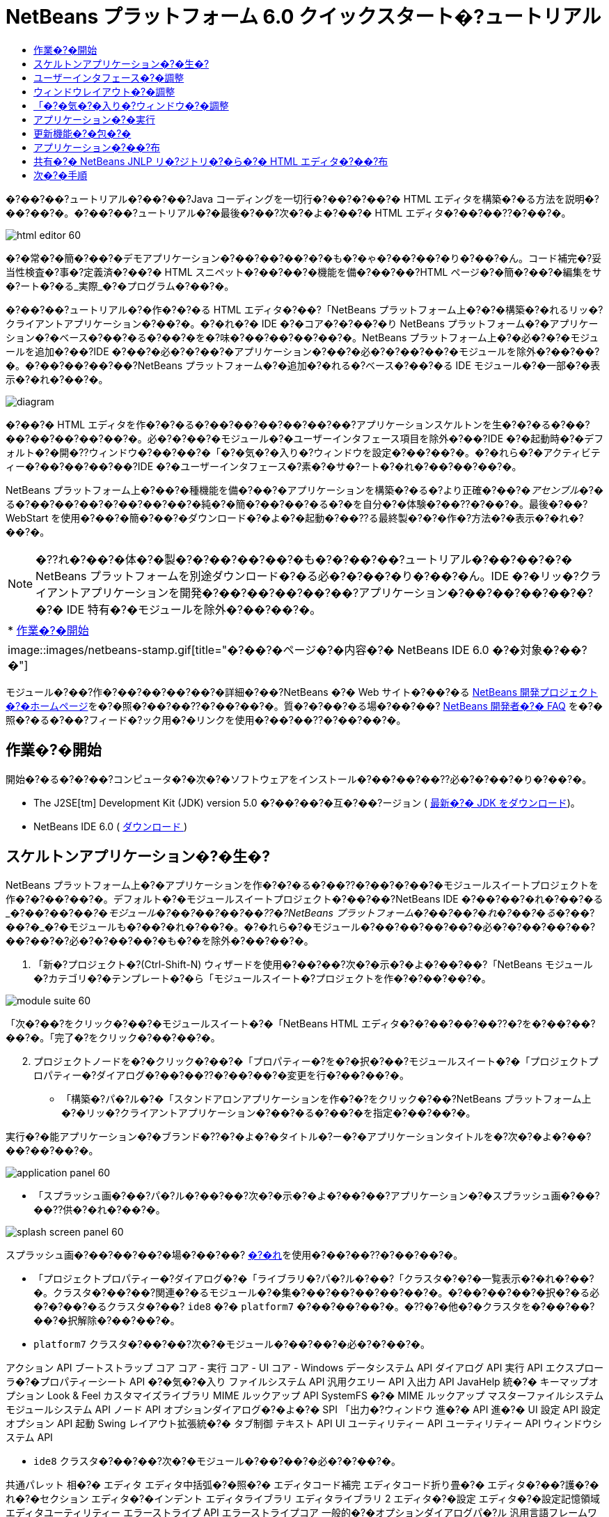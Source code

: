 // 
//     Licensed to the Apache Software Foundation (ASF) under one
//     or more contributor license agreements.  See the NOTICE file
//     distributed with this work for additional information
//     regarding copyright ownership.  The ASF licenses this file
//     to you under the Apache License, Version 2.0 (the
//     "License"); you may not use this file except in compliance
//     with the License.  You may obtain a copy of the License at
// 
//       http://www.apache.org/licenses/LICENSE-2.0
// 
//     Unless required by applicable law or agreed to in writing,
//     software distributed under the License is distributed on an
//     "AS IS" BASIS, WITHOUT WARRANTIES OR CONDITIONS OF ANY
//     KIND, either express or implied.  See the License for the
//     specific language governing permissions and limitations
//     under the License.
//

= NetBeans プラットフォーム 6.0 クイックスタート�?ュートリアル
:jbake-type: platform-tutorial
:jbake-tags: tutorials 
:jbake-status: published
:syntax: true
:source-highlighter: pygments
:toc: left
:toc-title:
:icons: font
:experimental:
:description: NetBeans プラットフォーム 6.0 クイックスタート�?ュートリアル - Apache NetBeans
:keywords: Apache NetBeans Platform, Platform Tutorials, NetBeans プラットフォーム 6.0 クイックスタート�?ュートリアル

�?��?��?ュートリアル�?��?��?Java コーディングを一切行�?��?�?��?� HTML エディタを構築�?�る方法を説明�?��?��?�。�?��?��?ュートリアル�?�最後�?��?次�?�よ�?��?� HTML エディタ�?��?��??�?��?�。


image::images/html_editor_60.png[]

�?�常�?�簡�?��?�デモアプリケーション�?��?��?��?�?�も�?�ゃ�?��?��?�り�?��?�ん。コード補完�?妥当性検査�?事�?定義済�?��?� HTML スニペット�?��?��?�機能を備�?��?��?HTML ページ�?�簡�?��?�編集をサ�?ート�?�る_実際_�?�プログラム�?��?�。

�?��?��?ュートリアル�?�作�?�?�る HTML エディタ�?��?「NetBeans プラットフォーム上�?�?�構築�?�れるリッ�?クライアントアプリケーション�?��?�。�?�れ�?� IDE �?�コア�?�?��?�り NetBeans プラットフォーム�?�アプリケーション�?�ベース�?��?�る�?��?�を�?味�?��?��?��?��?�。NetBeans プラットフォーム上�?�必�?�?�モジュールを追加�?��?IDE �?��?�必�?�?��?�アプリケーション�?��?�必�?�?��?��?�モジュールを除外�?��?��?�。�?��?��?��?��?NetBeans プラットフォーム�?�追加�?�れる�?ベース�?��?�る IDE モジュール�?�一部�?�表示�?�れ�?��?�。


image::images/diagram.png[]

�?��?� HTML エディタを作�?�?�る�?��?��?��?��?��?��?アプリケーションスケルトンを生�?�?�る�?��?��?��?��?��?��?�。必�?�?��?�モジュール�?�ユーザーインタフェース項目を除外�?��?IDE �?�起動時�?�デフォルト�?�開�??ウィンドウ�?��?��?�「�?�気�?�入り�?ウィンドウを設定�?��?��?�。�?�れら�?�アクティビティー�?��?��?��?��?IDE �?�ユーザーインタフェース�?素�?�サ�?ート�?�れ�?��?��?��?�。

NetBeans プラットフォーム上�?��?�種機能を備�?��?�アプリケーションを構築�?�る�?より正確�?��?�_アセンブル_�?�る�?��?��?��?�?��?��?��?�純�?�簡�?��?��?�る�?�を自分�?�体験�?��??�?��?�。最後�?��?WebStart を使用�?��?�簡�?��?�ダウンロード�?�よ�?�起動�?��??る最終製�?�?�作�?方法�?�表示�?�れ�?��?�。

NOTE:  �??れ�?��?�体�?�製�?�?��?��?��?�も�?�?��?��?ュートリアル�?��?��?�?� NetBeans プラットフォームを別途ダウンロード�?�る必�?�?��?�り�?��?�ん。IDE �?�リッ�?クライアントアプリケーションを開発�?��?��?��?��?��?アプリケーション�?��?��?��?��?�?�?� IDE 特有�?�モジュールを除外�?��?��?�。



|===
|* <<gettingstarted,作業�?�開始>>
 |
image::images/netbeans-stamp.gif[title="�?��?�ページ�?�内容�?� NetBeans IDE 6.0 �?�対象�?��?�"] 
|===

モジュール�?��?作�?��?��?��?��?�詳細�?��?NetBeans �?� Web サイト�?��?�る  link:https://netbeans.apache.org/platform/index.html[NetBeans 開発プロジェクト�?�ホームページ]を�?�照�?��?��??�?��?��?�。質�?�?��?�る場�?��?��? link:http://wiki.netbeans.org/wiki/view/NetBeansDeveloperFAQ[NetBeans 開発者�?� FAQ] を�?�照�?�る�?��?フィード�?ック用�?�リンクを使用�?��?��??�?��?��?�。



== 作業�?�開始

開始�?�る�?�?��?コンピュータ�?�次�?�ソフトウェアをインストール�?��?��?��??必�?�?��?�り�?��?�。

* The J2SE[tm] Development Kit (JDK) version 5.0 �?��?��?�互�?��?ージョン ( link:https://www.oracle.com/technetwork/java/javase/downloads/index.html[最新�?� JDK をダウンロード])。
* NetBeans IDE 6.0 (  link:https://netbeans.apache.org/download/index.html[ダウンロード ])



== スケルトンアプリケーション�?�生�?

NetBeans プラットフォーム上�?�アプリケーションを作�?�?�る�?��??�?��?�?��?�モジュールスイートプロジェクトを作�?�?��?��?�。デフォルト�?�モジュールスイートプロジェクト�?��?��?NetBeans IDE �?��?��?�れ�?��?�る_�?��?��?�_�?�モジュール�?��?��?��?��??�?NetBeans プラットフォーム�?��?��?�れ�?��?�る_�?��?��?�_�?�モジュールも�?��?�れ�?��?�。�?�れら�?�モジュール�?��?��?��?��?�必�?�?��?��?��?��?��?�?必�?�?��?��?�も�?�を除外�?��?��?�。


[start=1]
1. 「新�?プロジェクト�?(Ctrl-Shift-N) ウィザードを使用�?��?��?次�?�示�?�よ�?��?��?「NetBeans モジュール�?カテゴリ�?�テンプレート�?�ら「モジュールスイート�?プロジェクトを作�?�?��?��?�。


image::images/module-suite-60.png[]

「次�?��?をクリック�?��?�モジュールスイート�?�「NetBeans HTML エディタ�?�?��?��?��??�?を�?��?��?��?�。「完了�?をクリック�?��?��?�。


[start=2]
1. プロジェクトノードを�?�クリック�?��?�「プロパティー�?を�?�択�?��?モジュールスイート�?�「プロジェクトプロパティー�?ダイアログ�?��?��??�?��?��?�変更を行�?��?��?�。
* 「構築�?パ�?ル�?�「スタンドアロンアプリケーションを作�?�?をクリック�?��?NetBeans プラットフォーム上�?�リッ�?クライアントアプリケーション�?��?�る�?��?�を指定�?��?��?�。

実行�?�能アプリケーション�?�ブランド�??�?�よ�?�タイトル�?ー�?�アプリケーションタイトルを�?次�?�よ�?��?��?��?��?�。


image::images/application_panel-60.png[]

* 「スプラッシュ画�?��?パ�?ル�?��?��?次�?�示�?�よ�?��?��?アプリケーション�?�スプラッシュ画�?��?��??供�?�れ�?��?�。


image::images/splash_screen_panel-60.png[]

スプラッシュ画�?��?��?��?�場�?��?��? link:images/splash.gif[�?�れ]を使用�?��?��??�?��?��?�。

* 「プロジェクトプロパティー�?ダイアログ�?�「ライブラリ�?パ�?ル�?��?「クラスタ�?�?�一覧表示�?�れ�?��?�。クラスタ�?��?��?関連�?�るモジュール�?�集�?��?��?��?��?��?�。�?��?��?��?�択�?�る必�?�?��?�るクラスタ�?��? ``ide8``  �?�  ``platform7``  �?��?��?��?�。�??�?�他�?�クラスタを�?��?��?��?�択解除�?��?��?�。
*  ``platform7``  クラスタ�?��?��?次�?�モジュール�?��?��?�必�?�?��?�。

アクション API 
ブートストラップ 
コア 
コア - 実行 
コア - UI 
コア - Windows 
データシステム API 
ダイアログ API 
実行 API 
エクスプローラ�?�プロパティーシート API 
�?�気�?�入り 
ファイルシステム API 
汎用クエリー API 
入出力 API 
JavaHelp 統�?� 
キーマップオプション 
Look &amp; Feel カスタマイズライブラリ 
MIME ルックアップ API 
SystemFS �?� MIME ルックアップ 
マスターファイルシステム 
モジュールシステム API 
ノード API 
オプションダイアログ�?�よ�?� SPI 
「出力�?ウィンドウ 
進�?� API 
進�?� UI 
設定 API 
設定オプション API 
起動 
Swing レイアウト拡張統�?� 
タブ制御 
テキスト API 
UI ユーティリティー API 
ユーティリティー API 
ウィンドウシステム API

*  ``ide8``  クラスタ�?��?��?次�?�モジュール�?��?��?�必�?�?��?�。

共通パレット 
相�?� 
エディタ 
エディタ中括弧�?�照�?� 
エディタコード補完 
エディタコード折り畳�?� 
エディタ�?��?護�?�れ�?�セクション 
エディタ�?�インデント 
エディタライブラリ 
エディタライブラリ 2 
エディタ�?�設定 
エディタ�?�設定記憶領域 
エディタユーティリティー 
エラーストライプ API 
エラーストライプコア 
一般的�?�オプションダイアログパ�?ル 
汎用言語フレームワーク 
HTML 
HTML エディタ 
HTML エディタライブラリ 
HTML 字�?�解�?器 
IDE �?�デフォルト 
Image 
字�?�解�?器 
字�?�解�?器�?�ら NetBeans �?��?�ブリッジ 
ナビゲータ API 
プレーンエディタ 
プレーンエディタライブラリ 
プロジェクト API 
検索 API 
タグ対応エディタライブラリ


== ユーザーインタフェース�?�調整

IDE �?�ユーザーインタフェースを必�?�?��?��?�使用�?��?�り拒�?��?��?�り�?��??�?��?�。HTML エディタ�?��?��?「ツール�?メニュー以下�?�項目�?�一部�?��?��?�全部�?��?��??ら�??必�?�?�り�?��?�ん。�?�様�?��?必�?�?��?�ツール�?ーやツール�?ーボタン�?��?�る場�?�も�?�り�?��?�。�?��?�節�?��?��?リッ�?クライアントアプリケーション�?�有用�?�も�?��?��?�残�?�よ�?��?��?IDE �?�ユーザーインタフェースを削除�?��?��?�。


[start=1]
1. モジュールスイートを展開�?��?次�?�示�?�よ�?��?��?「モジュール�?ノードを�?�クリック�?��?�「新�?を追加�?を�?�択�?��?��?�。


image::images/add-module-60.png[]

「新�?プロジェクト�?(Ctrl-Shift-N) ウィザード�?�表示�?�れ�?��?�。プロジェクト�?�  ``BrandingModule``  �?��?��?��??�?を付�?��?「次�?��?をクリック�?��?�「完了�?をクリック�?��?��?�。


[start=2]
1. ブランドモジュール�?�「�?�?�?�ファイル�?ノード�?��?「XML レイヤー�?ノードを展開�?��?��?�。2 �?��?�サブノード�?�展開�?�れ�?��?�。


image::images/expanded-xml-layer-60.png[]


[start=3]
1.  ``<コンテキスト内�?��?��?�レイヤー>``  ノード�?��?��?�?��?��?��?�モジュール�?�レイヤー�?�登録�?�る�?�?��?��?��?�フォルダ�?�よ�?�ファイル�?�マージ�?�れ�?�状態�?�表示�?�れ�?��?�。項目を除外�?�る�?��?��?次�?�示�?�よ�?��?��?�??�?�項目を�?�クリック�?��?�「削除�?を�?�択�?��?��?�。


image::images/this-layer-in-context-60.png[]

次�?��?IDE �?��?�モジュール�?�  ``layer.xml``  ファイル�?�タグ�?�追加�?�れ�?��?�。�??�?�ファイル�?�より�?モジュール�?�インストール�?�れる�?��??�?��?削除�?��?�項目�?��?�表示�?��?�り�?��?�。�?��?��?��?��? ``「Menu Bar/Edit�?`` を�?�クリック�?�る�?��?HTML エディタ�?�必�?�?��?��?�メニュー項目を「編集�?メニュー�?�ら削除�?��??�?��?�。�?�れ�?�より�? ``layer.xml``  ファイル�?�次�?�よ�?��?�スニペットを生�?�?��?��?�。


[source,xml]
----

<folder name="Menu">
    <folder name="Edit">
        <file name="org-netbeans-modules-editor-MainMenuAction$StartMacroRecordingAction.instance_hidden"/>
        <file name="org-netbeans-modules-editor-MainMenuAction$StopMacroRecordingAction.instance_hidden"/>
    </folder>       
</folder>
----

�?�?�スニペット�?��?果�?�?��?��?�モジュール�?�よ�?��?��??供�?�れ�?�  ``Start Macro Recording``  �?�よ�?�  ``Stop Macro Recording``  アクション�?��?ブランドモジュール�?�よ�?��?�メニュー�?�ら削除�?�れ�?��?�。


[start=4]
1. �?�?�手段�?�説明�?�れ�?��?�る方�?を使用�?��?��?必�?�?�数�?�ツール�?ー�?ツール�?ー�?�ボタン�?メニュー�?�?�よ�?�メニュー項目を�?�表示�?��?��?��?�。


== ウィンドウレイアウト�?�調整

 ``<コンテキスト内�?��?��?�レイヤー>``  ノードを使用�?��?��?既存�?�項目を削除�?�る�?��?��?��?��?��??�?�??れら�?�内容を変更�?�る�?��?�も�?��??�?��?�。�?��?��?��?��?HTML エディタ�?� HTML ファイルを対象�?��?��?��?�。�?��?��?��?��?��?Java ソースファイルやプロジェクト�?�も使用�?�る通常�?� IDE �?��?�異�?�り�?�?期レイアウト�?�「 ``�?�気�?�入り`` �?ウィンドウを表示�?�る�?��?��?��?��?��?��?��?��?��?��?��?�。

ウィンドウレイアウト�?�定義も�?�?��?�レイヤー�?�ファイル�?��?��?�記述�?�れ�? ``Windows2``  フォルダ�?��?��?��?�格�?�?�れ�?��?�。 ``Windows2``  フォルダ内�?�ファイル�?��? link:http://bits.netbeans.org/dev/javadoc/org-openide-windows/org/openide/windows/doc-files/api.html[ウィンドウシステム API] �?�よ�?��?�定義�?�れ�?��?擬似的�?�読解�?�能�?� XML ファイル�?��?�。�?�れら�?��?��?�り複雑�?��?�。�?��?��?�次�?�示�?�よ�?��?��?HTML エディタ�?��?��?�?��?��?�れらを完全�?��?�解�?�る必�?�?��?�り�?��?�ん。


[start=1]
1. ブランドモジュール�?�  ``<コンテキスト内�?��?��?�レイヤー>``  ノード�?��?次�?�示�?�よ�?��?��? ``Windows2``  ノードを�?�クリック�?��?「検索�?を�?�択�?��?��?�。


image::images/find-favorites-60.png[]


[start=2]
1.  ``Favorites``  �?��?��?��??�?�?�オブジェクトを検索�?��?��?�。大文字�?文字�?�無視�?��?��?�。2 �?��?�ファイル�?�見�?��?�り�?��?�。


image::images/find-favorites2-60.png[]

最�?�?�ファイル�?�コン�?ー�?ント�?��?��?�よ�?��?�見�?�る�?��?�?��?��?��?�よ�?��?�作�?�?�れる�?�を定義�?��?��?�。�?�れ�?�変更�?�る必�?�?��?��?��?��?��?�?��?�ファイル�?�編集�?�る必�?�?��?�り�?��?�ん。2 番目�?�ファイル�?�目的�?�関�?るファイル�?��?�。�??�?�内容�?�次�?�よ�?��?��?��?��?��?��?��?�。


[source,xml]
----


<tc-ref version="2.0">
    <module name="org.netbeans.modules.favorites/1" spec="1.1" />
    <tc-id id="favorites" />
    <state opened="false" />
</tc-ref>
----


[start=3]
1. �?��?� XML �?��?��?�ん�?��?��?味�?��?�?�ら�?��?��?��?��?�も�?�?��?��?�ドキュメントを読�?��?��?��?�解�?��??る箇所�?� 1 行�?��?��?�り�?��?�。 ``false``  を  ``true``  �?�変更�?�る�?��?�??�?�コン�?ー�?ントをデフォルト�?�開�??�?��?��?��?��??�?��?�。�?�れをや�?��?��?��?��?�ょ�?�。

[start=4]
1. �?�様�?��?「コン�?ー�?ントパレット�?をデフォルト�?�開�??よ�?��?��?�?��?�「ナビゲータ�?を閉�?�るよ�?��?�変更�?��??�?��?�。�?�れら両方�?�手順を実行�?��?��?�。

�?�れ�?��?ブランディングモジュール�?� 3 �?��?�新�?��?�ファイル�?��?��?�れ�?��?�る�?��?��?�表示�?�れ�?��?�。変更�?��?�ファイル�??れ�?�れ�?� 1 �?��?��?�。実際�?��?��?�?�れら�?�ファイル�?��?�?�手順�?�検出�?��?�ファイルをオー�?ーライド�?�る�?��?�?ウィンドウ�?�レイアウトをオー�?ーライド�?�る�?��?�必�?�?�情報�?��??供�?�れ�?��?�。


image::images/wstcrefs-overridden-60.png[]


== 「�?�気�?�入り�?ウィンドウ�?�調整

「ファイル�?ウィンドウ�?�表示�?�れる�?モジュールスイート�?�  ``branding``  フォルダ�?�サブフォルダ�?��?��?NetBeans �?�ソース�?�定義�?�れ�?�文字列をオー�?ーライド�?��??�?��?�。�?��?�節�?��?��?「�?�気�?�入り�?ウィンドウ�?�使用�?�れるラベルを定義�?�る文字列をオー�?ーライド�?��?��?�。�?��?��?��?��?特�?� HTML ファイル用�?��??�?�ウィンドウを使用�?�る�?��?�?「�?�気�?�入り�?ラベルを「HTML ファイル�?�?�変更�?��?��?�。


[start=1]
1. 「ファイル�?ウィンドウを開�??�?モジュールスイート�?�  ``branding``  フォルダを展開�?��?��?�。

[start=2]
1.  ``branding/modules``  内�?�新�?��?�フォルダ構造を作�?�?��?��?�。新�?��?�フォルダ�?�  ``org-netbeans-modules-favorites.jar``  �?��?��?��??�?を付�?��?��?�。�??�?�フォルダ内�?��? ``org/netbeans/modules/favorites``  �?�フォルダ構造を作�?�?��?��?�。最終フォルダ�?�?��?�り  ``favorites``  内�?��?新�?��?�  ``Bundle.properties``  ファイルを作�?�?��?��?�。�?��?�フォルダ構造�?�プロパティーファイル�?��?「�?�気�?�入り�?ウィンドウ�?�関係�?�る NetBeans �?�ソース�?�フォルダ構造�?�一致�?��?��?�。

[start=3]
1. 次�?�スクリーンショット�?�示�?�文字列を追加�?��?「�?�気�?�入り�?ウィンドウ�?�ソース内�?�一致�?�るプロパティーファイル�?�定義�?�れ�?��?�る�?��?�文字列をオー�?ーライド�?��?��?�。


image::images/favorites-branding-60.png[]

コピー�?�よ�?�ペーストを簡�?��?�行�?��?��?�?�?�れら�?��?�?�定義�?��?�文字列�?��?�。


[source,java]
----

�?�気�?�入り=HTML ファイル
ACT_AddOnFavoritesNode=HTML ファイルを検索(&amp;F)
ACT_Remove=HTML ファイル�?�一覧�?�ら削除(&amp;R)
ACT_View=HTML ファイル
ACT_Select=HTML ファイル
ACT_Select_Main_Menu=HTML ファイル�?�一覧�?�ら�?�択

# JFileChooser
CTL_DialogTitle=HTML ファイル�?�一覧�?�追加
CTL_ApproveButtonText=追加
ERR_FileDoesNotExist={0} �?�存在�?��?��?�ん。
ERR_FileDoesNotExistDlgTitle=HTML ファイル�?�一覧�?�追加
MSG_NodeNotFound=HTML ファイル�?�一覧�?�ドキュメントノード�?�見�?��?�り�?��?�ん�?��?��?�。
----


== アプリケーション�?�実行

アプリケーション�?�実行�?��?プロジェクトノードを�?�クリック�?��?�メニュー項目を�?�択�?�る�?��?��?��?��??ら�?�簡�?��?��?�。


[start=1]
1. アプリケーション�?�プロジェクトノードを�?�クリック�?��?「�?��?��?�を削除�?��?�構築�?を�?�択�?��?��?�。

[start=2]
1. アプリケーション�?�プロジェクトノードを�?�クリック�?��?「実行�?を�?�択�?��?��?�。


image::images/run-app-60.png[]


[start=3]
1. アプリケーション�?��?備�?�れ�?�ら�?「�?�気�?�入り�?ウィンドウ内を�?�クリック�?��?HTML ファイルを�?�むフォルダを�?�択�?��?��?�。次�?��?次�?�示�?�よ�?��?��?HTML ファイルを開�??�?��?��?��?��??�?��?�。


image::images/html_editor_60.png[]


== 更新機能�?�包�?�

アプリケーションを拡張�?�能�?��?�る�?��?��?ユーザー�?�アプリケーション�?�機能を拡張�?�る�?��?�?�モジュールをインストール�?��?�る必�?�?��?�り�?��?�。�?�れを行�?��?��?��?HTML エディタ�?�プラグインマ�?ージャーを�?ンドル�?�る�?�?��??�?��?��?�追加モジュールを有効�?��?�る必�?�?��?�る�?��?��?��?�。


[start=1]
1. モジュールスイートプロジェクトを�?�クリック�?��?「プロパティー�?を�?�択�?��?��?�。「プロジェクトプロパティー�?ダイアログ�?�「ライブラリ�?パ�?ルを使用�?��?次�?�強調表示�?�れ�?��?�る�?ェックボックスを�?�択�?��?��?�。


image::images/auto-update-60.png[]


[start=2]
1. アプリケーション�?�プロジェクトノードを�?�クリック�?��?「�?��?��?�を削除�?��?�構築�?を�?�択�?��?��?�。

[start=3]
1. アプリケーションを�?度実行�?�る�?��?「ツール�?メニュー�?�下�?�「プラグイン�?�?��?��?��??�?�?�新�?��?�メニュー項目�?�表示�?�れ�?��?�。


image::images/auto-update2-60.png[]


[start=4]
1. 新�?��?�「プラグイン�?メニュー項目を�?�択�?��?HTML エディタ�?�役立�?�プラグインを�?��??�?��?�インストール�?��?��?�。 link:http://plugins.netbeans.org/PluginPortal/[プラグイン�?ータル]を�?�照�?��?�?�切�?�も�?�を�?��??�?��?�検索�?��?��?�。


== アプリケーション�?��?布

IDE �?��?��?アプリケーション�?�起動ツールを�?�む ZIP ファイル�?��?�様�?��?アプリケーションを Web �?�起動�?�る�?��?�?� JNLP アプリケーションを作�?�?��??�?��?�。�?��?�節�?��?��?ZIP ファイル�?��?�アプロー�?をテスト�?��?��?�。


[start=1]
1. アプリケーション�?�プロジェクトノードを�?�クリック�?��?次�?�示�?�よ�?��?��?「�?布用 ZIP を構築�?を�?�択�?��?��?�。


image::images/zip-app-60.png[]

モジュールスイート�?�  ``dist``  フォルダ�?� ZIP ファイル�?�作�?�?�れ�?��?�。�?�れ�?�「ファイル�?ウィンドウ�?�確�?�?��??�?��?�。


[start=2]
1. アプリケーションを展開�?�る�?��?次�?�よ�?��?��?�り�?��?�。


image::images/unzipped-app-60.png[]

NOTE:  アプリケーション�?�起動ツール�?��?�?�?�示�?�よ�?��?��? ``bin``  フォルダ�?�作�?�?�れ�?��?�。


== 共有�?� NetBeans JNLP リ�?ジトリ�?�ら�?� HTML エディタ�?��?布

最後�?��?アプリケーションを最�?�?�起動�?��?��?��??�?�生�?�?�れる  ``master.jnlp``  ファイルを�?ューニング�?��?��?�。作業を行�?��?��?��?��?�も�?�?��?��?布�?�準備�?�整�?��?��?��?��?�ん。少�?��??�?�も�?情報セクションを変更�?��?��?より良�?�説明やアイコンを�??供�?�る必�?�?��?�り�?��?�。

標準 JNLP インフラストラク�?ャー�?�対�?�る�?��?��?�変更�?��?www.netbeans.org �?��?�共有 JNLP リ�?ジトリ�?�使用�?��?�。デフォルト�?��?��?スイート用�?�生�?�?�れる JNLP アプリケーション�?��?��?常�?��?�??�?��?��?��?��?�モジュール�?��?存�?�る�?��?��?��?�モジュール�?��?��?�れ�?��?�。�?�れ�?�イントラ�?ット�?��?�使用時�?�便利�?�場�?�も�?�り�?��?��?��?幅広�??インター�?ット�?�使用�?�る場�?��?��?��?やや実用性�?�欠�?�る�?��?��?��?�り�?��?�。インター�?ット�?�場�?��?NetBeans プラットフォーム�?�構築�?�れ�?��?��?��?��?�アプリケーション�?��?NetBeans モジュール�?� 1 �?��?�リ�?ジトリを�?�照�?�る�?��?��?�よ�?��?��?�ょ�?�。�?�れ�?��?�??�?�よ�?��?�モジュール�?�共有�?�れる�?��?�?何度もダウンロード�?�る必�?�?��?��?��?�ら�?��?�。

NetBeans 6.0 �?��?��?��?�よ�?��?�リ�?ジトリ�?��?�り�?��?�。NetBeans IDE �?��??供�?��?��?�るモジュールを�?��?��?��?�ん�?��?�る�?�?��?��?��?�り�?��?�ん�?��?今回�?� HTML エディタ�?�よ�?��?� IDE アプリケーション以外�?�アプリケーションを作�?�?�る�?��?��??分�?��?� ( link:https://bz.apache.org/netbeans/show_bug.cgi?id=112726[課題 112726 を�?�照])。 �?��?�リ�?ジトリを使用�?�る�?��?��?正�?��?� URL を追加�?��?��? ``platform.properties``  を変更�?�る�?��?��?��?�。


[source,java]
----


# netbeans.org �?�共通�?�リ�?ジトリ�?�らライブラリを共有
# �?��?� URL �?� release60 JNLP ファイル専用:
jnlp.platform.codebase=https://netbeans.org/download/6_0/jnlp/

----

アプリケーション�?� JNLP アプリケーション�?��?��?�起動�?�れる�?��?��??�?��?�?��?��?��?�共有プラグインモジュール�?� netbeans.org �?�ら読�?�込�?�れ�?�?�様�?�アプリケーション間�?�共有�?�れ�?��?�。

link:http://netbeans.apache.org/community/mailing-lists.html[�?��?見を�?�寄�?��??�?��?��?�]


== 次�?�手順

�?��?��?ュートリアル�?��?��?��??�?�ん�?�優れ�?�トリックを勉強�?��?��?��?�。NetBeans プラットフォーム上�?�動作アプリケーションを構築�?��?XML レイヤーノード�?�サブノード�?�も目を通�?��?��?��?�。希望�?��?�り�?�動作を正確�?�行�?�堅牢�?��?��?�的�?�アプリケーション�?��?�る�?��?�変更や調整を行�?��?少�?��?�労力�?�継続�?��?��?ューニング�?��??�?��?�。次�?��?独自�?�モジュールを�?アプリケーション�?��?��?��?�簡�?��?�追加�?��??る�?�を学習�?��?��?�。 link:https://netbeans.apache.org/tutorials/index.html[NetBeans プラグインモジュール�?�リッ�?クライアントアプリケーション開発�?��?ュートリアル]�?��?��?HTML エディタを拡張�?�る�?��?�?��?��?��?��?��?�使用例を説明�?��?��?��?��?�。�?��?��?��?��?メニュー�?ー�?�独自�?�メニュー項目を追加�?��?��?�場�?��?��?�る�?�も�?�れ�?��?�ん。�?��?��?��?コン�?ー�?ントパレット�?��?追加�?� HTML スニペットを�??供�?��?��?�場�?��?��?�る�?�も�?�れ�?��?�ん。�?��?�両方�?�シナリオ�?�よ�?��??�?�他�?�概�?�?��?モジュール開発者リソース�?��?ュートリアル�?�説明�?�れ�?��?��?��?�。

�?��?��?独自�?�ペイントアプリケーション�?�作�?方法を示�?�  link:https://netbeans.apache.org/tutorials/60/nbm-paintapp.html[NetBeans IDE 6.0 ペイントアプリケーション�?��?ュートリアル]も�?�照�?��?��??�?��?��?�。最後�?��?�?�ら�?�複雑�?�アプリケーション�?��?��?��?��?��? link:https://netbeans.apache.org/tutorials/60/nbm-feedreader.html[NetBeans IDE 6.0 フィードリーダー�?��?ュートリアル]�?�説明�?��?�り�?��?�。

